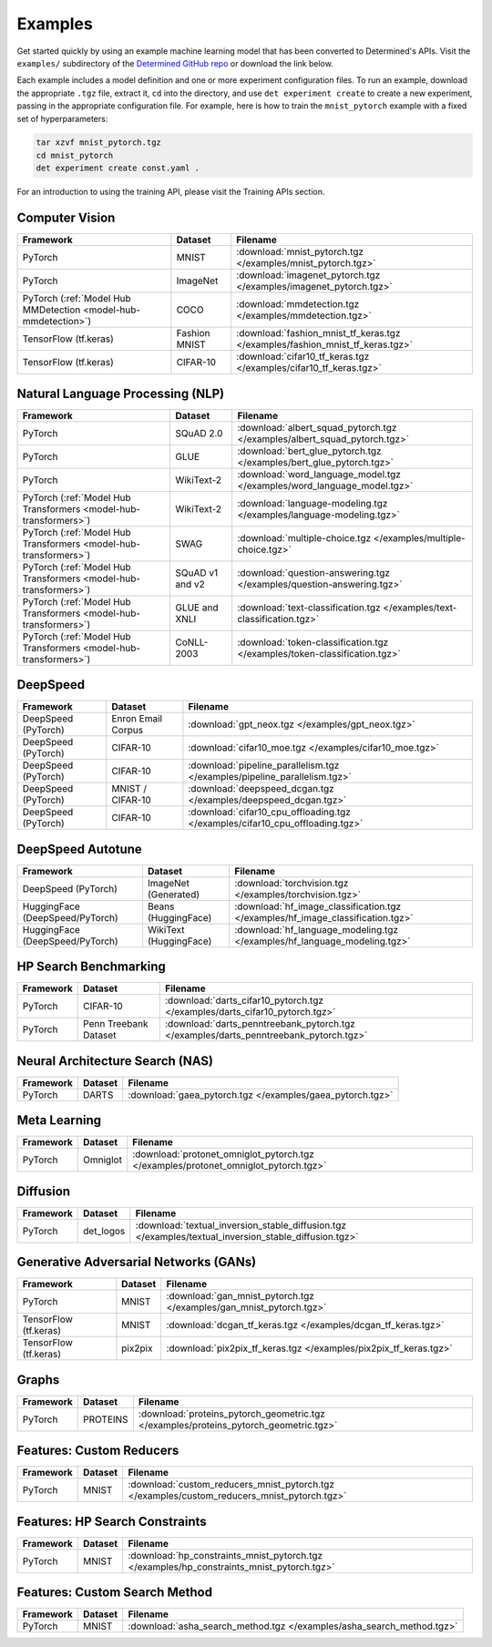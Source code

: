 ##########
 Examples
##########

Get started quickly by using an example machine learning model that has been converted to
Determined's APIs. Visit the ``examples/`` subdirectory of the `Determined GitHub repo
<https://github.com/determined-ai/determined/tree/master/examples>`__ or download the link below.

Each example includes a model definition and one or more experiment configuration files. To run an
example, download the appropriate ``.tgz`` file, extract it, ``cd`` into the directory, and use
``det experiment create`` to create a new experiment, passing in the appropriate configuration file.
For example, here is how to train the ``mnist_pytorch`` example with a fixed set of hyperparameters:

.. code::

   tar xzvf mnist_pytorch.tgz
   cd mnist_pytorch
   det experiment create const.yaml .

For an introduction to using the training API, please visit the Training APIs section.

*****************
 Computer Vision
*****************

.. list-table::
   :header-rows: 1

   -  -  Framework
      -  Dataset
      -  Filename

   -  -  PyTorch
      -  MNIST
      -  :download:`mnist_pytorch.tgz </examples/mnist_pytorch.tgz>`

   -  -  PyTorch
      -  ImageNet
      -  :download:`imagenet_pytorch.tgz </examples/imagenet_pytorch.tgz>`

   -  -  PyTorch (:ref:`Model Hub MMDetection <model-hub-mmdetection>`)
      -  COCO
      -  :download:`mmdetection.tgz </examples/mmdetection.tgz>`

   -  -  TensorFlow (tf.keras)
      -  Fashion MNIST
      -  :download:`fashion_mnist_tf_keras.tgz </examples/fashion_mnist_tf_keras.tgz>`

   -  -  TensorFlow (tf.keras)
      -  CIFAR-10
      -  :download:`cifar10_tf_keras.tgz </examples/cifar10_tf_keras.tgz>`

***********************************
 Natural Language Processing (NLP)
***********************************

.. list-table::
   :header-rows: 1

   -  -  Framework
      -  Dataset
      -  Filename

   -  -  PyTorch
      -  SQuAD 2.0
      -  :download:`albert_squad_pytorch.tgz </examples/albert_squad_pytorch.tgz>`

   -  -  PyTorch
      -  GLUE
      -  :download:`bert_glue_pytorch.tgz </examples/bert_glue_pytorch.tgz>`

   -  -  PyTorch
      -  WikiText-2
      -  :download:`word_language_model.tgz </examples/word_language_model.tgz>`

   -  -  PyTorch (:ref:`Model Hub Transformers <model-hub-transformers>`)
      -  WikiText-2
      -  :download:`language-modeling.tgz </examples/language-modeling.tgz>`

   -  -  PyTorch (:ref:`Model Hub Transformers <model-hub-transformers>`)
      -  SWAG
      -  :download:`multiple-choice.tgz </examples/multiple-choice.tgz>`

   -  -  PyTorch (:ref:`Model Hub Transformers <model-hub-transformers>`)
      -  SQuAD v1 and v2
      -  :download:`question-answering.tgz </examples/question-answering.tgz>`

   -  -  PyTorch (:ref:`Model Hub Transformers <model-hub-transformers>`)
      -  GLUE and XNLI
      -  :download:`text-classification.tgz </examples/text-classification.tgz>`

   -  -  PyTorch (:ref:`Model Hub Transformers <model-hub-transformers>`)
      -  CoNLL-2003
      -  :download:`token-classification.tgz </examples/token-classification.tgz>`

***********
 DeepSpeed
***********

.. list-table::
   :header-rows: 1

   -  -  Framework
      -  Dataset
      -  Filename

   -  -  DeepSpeed (PyTorch)
      -  Enron Email Corpus
      -  :download:`gpt_neox.tgz </examples/gpt_neox.tgz>`

   -  -  DeepSpeed (PyTorch)
      -  CIFAR-10
      -  :download:`cifar10_moe.tgz </examples/cifar10_moe.tgz>`

   -  -  DeepSpeed (PyTorch)
      -  CIFAR-10
      -  :download:`pipeline_parallelism.tgz </examples/pipeline_parallelism.tgz>`

   -  -  DeepSpeed (PyTorch)
      -  MNIST / CIFAR-10
      -  :download:`deepspeed_dcgan.tgz </examples/deepspeed_dcgan.tgz>`

   -  -  DeepSpeed (PyTorch)
      -  CIFAR-10
      -  :download:`cifar10_cpu_offloading.tgz </examples/cifar10_cpu_offloading.tgz>`

********************
 DeepSpeed Autotune
********************

.. list-table::
   :header-rows: 1

   -  -  Framework
      -  Dataset
      -  Filename

   -  -  DeepSpeed (PyTorch)
      -  ImageNet (Generated)
      -  :download:`torchvision.tgz </examples/torchvision.tgz>`

   -  -  HuggingFace (DeepSpeed/PyTorch)
      -  Beans (HuggingFace)
      -  :download:`hf_image_classification.tgz </examples/hf_image_classification.tgz>`

   -  -  HuggingFace (DeepSpeed/PyTorch)
      -  WikiText (HuggingFace)
      -  :download:`hf_language_modeling.tgz </examples/hf_language_modeling.tgz>`

************************
 HP Search Benchmarking
************************

.. list-table::
   :header-rows: 1

   -  -  Framework
      -  Dataset
      -  Filename

   -  -  PyTorch
      -  CIFAR-10
      -  :download:`darts_cifar10_pytorch.tgz </examples/darts_cifar10_pytorch.tgz>`

   -  -  PyTorch
      -  Penn Treebank Dataset
      -  :download:`darts_penntreebank_pytorch.tgz </examples/darts_penntreebank_pytorch.tgz>`

**********************************
 Neural Architecture Search (NAS)
**********************************

.. list-table::
   :header-rows: 1

   -  -  Framework
      -  Dataset
      -  Filename

   -  -  PyTorch
      -  DARTS
      -  :download:`gaea_pytorch.tgz </examples/gaea_pytorch.tgz>`

***************
 Meta Learning
***************

.. list-table::
   :header-rows: 1

   -  -  Framework
      -  Dataset
      -  Filename

   -  -  PyTorch
      -  Omniglot
      -  :download:`protonet_omniglot_pytorch.tgz </examples/protonet_omniglot_pytorch.tgz>`

***********
 Diffusion
***********

.. list-table::
   :header-rows: 1

   -  -  Framework
      -  Dataset
      -  Filename

   -  -  PyTorch
      -  det_logos
      -  :download:`textual_inversion_stable_diffusion.tgz
         </examples/textual_inversion_stable_diffusion.tgz>`

****************************************
 Generative Adversarial Networks (GANs)
****************************************

.. list-table::
   :header-rows: 1

   -  -  Framework
      -  Dataset
      -  Filename

   -  -  PyTorch
      -  MNIST
      -  :download:`gan_mnist_pytorch.tgz </examples/gan_mnist_pytorch.tgz>`

   -  -  TensorFlow (tf.keras)
      -  MNIST
      -  :download:`dcgan_tf_keras.tgz </examples/dcgan_tf_keras.tgz>`

   -  -  TensorFlow (tf.keras)
      -  pix2pix
      -  :download:`pix2pix_tf_keras.tgz </examples/pix2pix_tf_keras.tgz>`

********
 Graphs
********

.. list-table::
   :header-rows: 1

   -  -  Framework
      -  Dataset
      -  Filename

   -  -  PyTorch
      -  PROTEINS
      -  :download:`proteins_pytorch_geometric.tgz </examples/proteins_pytorch_geometric.tgz>`

***************************
 Features: Custom Reducers
***************************

.. list-table::
   :header-rows: 1

   -  -  Framework
      -  Dataset
      -  Filename

   -  -  PyTorch
      -  MNIST
      -  :download:`custom_reducers_mnist_pytorch.tgz </examples/custom_reducers_mnist_pytorch.tgz>`

*********************************
 Features: HP Search Constraints
*********************************

.. list-table::
   :header-rows: 1

   -  -  Framework
      -  Dataset
      -  Filename

   -  -  PyTorch
      -  MNIST
      -  :download:`hp_constraints_mnist_pytorch.tgz </examples/hp_constraints_mnist_pytorch.tgz>`

********************************
 Features: Custom Search Method
********************************

.. list-table::
   :header-rows: 1

   -  -  Framework
      -  Dataset
      -  Filename

   -  -  PyTorch
      -  MNIST
      -  :download:`asha_search_method.tgz </examples/asha_search_method.tgz>`

